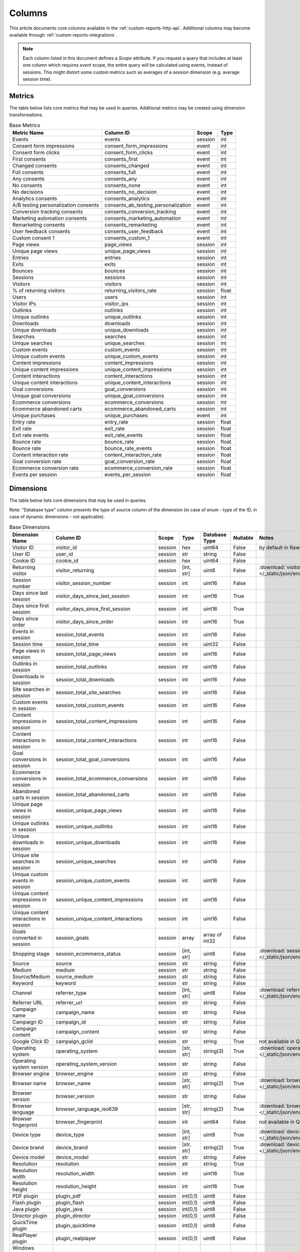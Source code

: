 Columns
=======

This article documents core columns available in the :ref:`custom-reports-http-api`.
Additional columns may become available through
:ref:`custom-reports-integrations`.

.. note::
    Each column listed in this document defines a *Scope* attribute.
    If you request a query that includes at least one column which requires
    *event* scope, the entire query will be calculated using events,
    instead of sessions. This might distort some custom metrics such as
    averages of a *session* dimension (e.g. average session time).

Metrics
-------

The table below lists core metrics that may be used in queries.
Additional metrics may be created using dimension transformations.

.. table:: Base Metrics

    +------------------------------------+-----------------------------------+-------+-----+
    |            Metric Name             |             Column ID             | Scope |Type |
    +====================================+===================================+=======+=====+
    |Events                              |events                             |session|int  |
    +------------------------------------+-----------------------------------+-------+-----+
    |Consent form impressions            |consent_form_impressions           |event  |int  |
    +------------------------------------+-----------------------------------+-------+-----+
    |Consent form clicks                 |consent_form_clicks                |event  |int  |
    +------------------------------------+-----------------------------------+-------+-----+
    |First consents                      |consents_first                     |event  |int  |
    +------------------------------------+-----------------------------------+-------+-----+
    |Changed consents                    |consents_changed                   |event  |int  |
    +------------------------------------+-----------------------------------+-------+-----+
    |Full consents                       |consents_full                      |event  |int  |
    +------------------------------------+-----------------------------------+-------+-----+
    |Any consents                        |consents_any                       |event  |int  |
    +------------------------------------+-----------------------------------+-------+-----+
    |No consents                         |consents_none                      |event  |int  |
    +------------------------------------+-----------------------------------+-------+-----+
    |No decisions                        |consents_no_decision               |event  |int  |
    +------------------------------------+-----------------------------------+-------+-----+
    |Analytics consents                  |consents_analytics                 |event  |int  |
    +------------------------------------+-----------------------------------+-------+-----+
    |A/B testing personalization consents|consents_ab_testing_personalization|event  |int  |
    +------------------------------------+-----------------------------------+-------+-----+
    |Conversion tracking consents        |consents_conversion_tracking       |event  |int  |
    +------------------------------------+-----------------------------------+-------+-----+
    |Marketing automation consents       |consents_marketing_automation      |event  |int  |
    +------------------------------------+-----------------------------------+-------+-----+
    |Remarketing consents                |consents_remarketing               |event  |int  |
    +------------------------------------+-----------------------------------+-------+-----+
    |User feedback consents              |consents_user_feedback             |event  |int  |
    +------------------------------------+-----------------------------------+-------+-----+
    |Custom consent 1                    |consents_custom_1                  |event  |int  |
    +------------------------------------+-----------------------------------+-------+-----+
    |Page views                          |page_views                         |session|int  |
    +------------------------------------+-----------------------------------+-------+-----+
    |Unique page views                   |unique_page_views                  |session|int  |
    +------------------------------------+-----------------------------------+-------+-----+
    |Entries                             |entries                            |session|int  |
    +------------------------------------+-----------------------------------+-------+-----+
    |Exits                               |exits                              |session|int  |
    +------------------------------------+-----------------------------------+-------+-----+
    |Bounces                             |bounces                            |session|int  |
    +------------------------------------+-----------------------------------+-------+-----+
    |Sessions                            |sessions                           |session|int  |
    +------------------------------------+-----------------------------------+-------+-----+
    |Visitors                            |visitors                           |session|int  |
    +------------------------------------+-----------------------------------+-------+-----+
    |% of returning visitors             |returning_visitors_rate            |session|float|
    +------------------------------------+-----------------------------------+-------+-----+
    |Users                               |users                              |session|int  |
    +------------------------------------+-----------------------------------+-------+-----+
    |Visitor IPs                         |visitor_ips                        |session|int  |
    +------------------------------------+-----------------------------------+-------+-----+
    |Outlinks                            |outlinks                           |session|int  |
    +------------------------------------+-----------------------------------+-------+-----+
    |Unique outlinks                     |unique_outlinks                    |session|int  |
    +------------------------------------+-----------------------------------+-------+-----+
    |Downloads                           |downloads                          |session|int  |
    +------------------------------------+-----------------------------------+-------+-----+
    |Unique downloads                    |unique_downloads                   |session|int  |
    +------------------------------------+-----------------------------------+-------+-----+
    |Searches                            |searches                           |session|int  |
    +------------------------------------+-----------------------------------+-------+-----+
    |Unique searches                     |unique_searches                    |session|int  |
    +------------------------------------+-----------------------------------+-------+-----+
    |Custom events                       |custom_events                      |session|int  |
    +------------------------------------+-----------------------------------+-------+-----+
    |Unique custom events                |unique_custom_events               |session|int  |
    +------------------------------------+-----------------------------------+-------+-----+
    |Content impressions                 |content_impressions                |session|int  |
    +------------------------------------+-----------------------------------+-------+-----+
    |Unique content impressions          |unique_content_impressions         |session|int  |
    +------------------------------------+-----------------------------------+-------+-----+
    |Content interactions                |content_interactions               |session|int  |
    +------------------------------------+-----------------------------------+-------+-----+
    |Unique content interactions         |unique_content_interactions        |session|int  |
    +------------------------------------+-----------------------------------+-------+-----+
    |Goal conversions                    |goal_conversions                   |session|int  |
    +------------------------------------+-----------------------------------+-------+-----+
    |Unique goal conversions             |unique_goal_conversions            |session|int  |
    +------------------------------------+-----------------------------------+-------+-----+
    |Ecommerce conversions               |ecommerce_conversions              |session|int  |
    +------------------------------------+-----------------------------------+-------+-----+
    |Ecommerce abandoned carts           |ecommerce_abandoned_carts          |session|int  |
    +------------------------------------+-----------------------------------+-------+-----+
    |Unique purchases                    |unique_purchases                   |event  |int  |
    +------------------------------------+-----------------------------------+-------+-----+
    |Entry rate                          |entry_rate                         |session|float|
    +------------------------------------+-----------------------------------+-------+-----+
    |Exit rate                           |exit_rate                          |session|float|
    +------------------------------------+-----------------------------------+-------+-----+
    |Exit rate events                    |exit_rate_events                   |session|float|
    +------------------------------------+-----------------------------------+-------+-----+
    |Bounce rate                         |bounce_rate                        |session|float|
    +------------------------------------+-----------------------------------+-------+-----+
    |Bounce rate                         |bounce_rate_events                 |session|float|
    +------------------------------------+-----------------------------------+-------+-----+
    |Content interaction rate            |content_interaction_rate           |session|float|
    +------------------------------------+-----------------------------------+-------+-----+
    |Goal conversion rate                |goal_conversion_rate               |session|float|
    +------------------------------------+-----------------------------------+-------+-----+
    |Ecommerce conversion rate           |ecommerce_conversion_rate          |session|float|
    +------------------------------------+-----------------------------------+-------+-----+
    |Events per session                  |events_per_session                 |session|float|
    +------------------------------------+-----------------------------------+-------+-----+

Dimensions
----------

The table below lists core dimensions that may be used in queries.

Note: "Database type" column presents the type of source column of the dimension (in case of enum - type of the ID, in case of dynamic dimensions - not applicable).

.. table:: Base Dimensions

    +--------------------------------------+---------------------------------------+-------+----------+--------------+--------+--------------------------------------------------------------------------------------------------+
    |            Dimension Name            |               Column ID               | Scope |   Type   |Database Type |Nullable|                                              Notes                                               |
    +======================================+=======================================+=======+==========+==============+========+==================================================================================================+
    |Visitor ID                            |visitor_id                             |session|hex       |uint64        |False   |by default in Raw data API                                                                        |
    +--------------------------------------+---------------------------------------+-------+----------+--------------+--------+--------------------------------------------------------------------------------------------------+
    |User ID                               |user_id                                |session|str       |string        |False   |                                                                                                  |
    +--------------------------------------+---------------------------------------+-------+----------+--------------+--------+--------------------------------------------------------------------------------------------------+
    |Cookie ID                             |cookie_id                              |session|hex       |uint64        |False   |                                                                                                  |
    +--------------------------------------+---------------------------------------+-------+----------+--------------+--------+--------------------------------------------------------------------------------------------------+
    |Returning visitor                     |visitor_returning                      |session|[int, str]|uint8         |False   |:download:`visitor_returning.json </_static/json/enum/visitor_returning.json>`                    |
    +--------------------------------------+---------------------------------------+-------+----------+--------------+--------+--------------------------------------------------------------------------------------------------+
    |Session number                        |visitor_session_number                 |session|int       |uint16        |False   |                                                                                                  |
    +--------------------------------------+---------------------------------------+-------+----------+--------------+--------+--------------------------------------------------------------------------------------------------+
    |Days since last session               |visitor_days_since_last_session        |session|int       |uint16        |True    |                                                                                                  |
    +--------------------------------------+---------------------------------------+-------+----------+--------------+--------+--------------------------------------------------------------------------------------------------+
    |Days since first session              |visitor_days_since_first_session       |session|int       |uint16        |True    |                                                                                                  |
    +--------------------------------------+---------------------------------------+-------+----------+--------------+--------+--------------------------------------------------------------------------------------------------+
    |Days since order                      |visitor_days_since_order               |session|int       |uint16        |True    |                                                                                                  |
    +--------------------------------------+---------------------------------------+-------+----------+--------------+--------+--------------------------------------------------------------------------------------------------+
    |Events in session                     |session_total_events                   |session|int       |uint16        |False   |                                                                                                  |
    +--------------------------------------+---------------------------------------+-------+----------+--------------+--------+--------------------------------------------------------------------------------------------------+
    |Session time                          |session_total_time                     |session|int       |uint32        |False   |                                                                                                  |
    +--------------------------------------+---------------------------------------+-------+----------+--------------+--------+--------------------------------------------------------------------------------------------------+
    |Page views in session                 |session_total_page_views               |session|int       |uint16        |False   |                                                                                                  |
    +--------------------------------------+---------------------------------------+-------+----------+--------------+--------+--------------------------------------------------------------------------------------------------+
    |Outlinks in session                   |session_total_outlinks                 |session|int       |uint16        |False   |                                                                                                  |
    +--------------------------------------+---------------------------------------+-------+----------+--------------+--------+--------------------------------------------------------------------------------------------------+
    |Downloads in session                  |session_total_downloads                |session|int       |uint16        |False   |                                                                                                  |
    +--------------------------------------+---------------------------------------+-------+----------+--------------+--------+--------------------------------------------------------------------------------------------------+
    |Site searches in session              |session_total_site_searches            |session|int       |uint16        |False   |                                                                                                  |
    +--------------------------------------+---------------------------------------+-------+----------+--------------+--------+--------------------------------------------------------------------------------------------------+
    |Custom events in session              |session_total_custom_events            |session|int       |uint16        |False   |                                                                                                  |
    +--------------------------------------+---------------------------------------+-------+----------+--------------+--------+--------------------------------------------------------------------------------------------------+
    |Content impressions in session        |session_total_content_impressions      |session|int       |uint16        |False   |                                                                                                  |
    +--------------------------------------+---------------------------------------+-------+----------+--------------+--------+--------------------------------------------------------------------------------------------------+
    |Content interactions in session       |session_total_content_interactions     |session|int       |uint16        |False   |                                                                                                  |
    +--------------------------------------+---------------------------------------+-------+----------+--------------+--------+--------------------------------------------------------------------------------------------------+
    |Goal conversions in session           |session_total_goal_conversions         |session|int       |uint16        |False   |                                                                                                  |
    +--------------------------------------+---------------------------------------+-------+----------+--------------+--------+--------------------------------------------------------------------------------------------------+
    |Ecommerce conversions in session      |session_total_ecommerce_conversions    |session|int       |uint16        |False   |                                                                                                  |
    +--------------------------------------+---------------------------------------+-------+----------+--------------+--------+--------------------------------------------------------------------------------------------------+
    |Abandoned carts in session            |session_total_abandoned_carts          |session|int       |uint16        |False   |                                                                                                  |
    +--------------------------------------+---------------------------------------+-------+----------+--------------+--------+--------------------------------------------------------------------------------------------------+
    |Unique page views in session          |session_unique_page_views              |session|int       |uint16        |False   |                                                                                                  |
    +--------------------------------------+---------------------------------------+-------+----------+--------------+--------+--------------------------------------------------------------------------------------------------+
    |Unique outlinks in session            |session_unique_outlinks                |session|int       |uint16        |False   |                                                                                                  |
    +--------------------------------------+---------------------------------------+-------+----------+--------------+--------+--------------------------------------------------------------------------------------------------+
    |Unique downloads in session           |session_unique_downloads               |session|int       |uint16        |False   |                                                                                                  |
    +--------------------------------------+---------------------------------------+-------+----------+--------------+--------+--------------------------------------------------------------------------------------------------+
    |Unique site searches in session       |session_unique_searches                |session|int       |uint16        |False   |                                                                                                  |
    +--------------------------------------+---------------------------------------+-------+----------+--------------+--------+--------------------------------------------------------------------------------------------------+
    |Unique custom events in session       |session_unique_custom_events           |session|int       |uint16        |False   |                                                                                                  |
    +--------------------------------------+---------------------------------------+-------+----------+--------------+--------+--------------------------------------------------------------------------------------------------+
    |Unique content impressions in session |session_unique_content_impressions     |session|int       |uint16        |False   |                                                                                                  |
    +--------------------------------------+---------------------------------------+-------+----------+--------------+--------+--------------------------------------------------------------------------------------------------+
    |Unique content interactions in session|session_unique_content_interactions    |session|int       |uint16        |False   |                                                                                                  |
    +--------------------------------------+---------------------------------------+-------+----------+--------------+--------+--------------------------------------------------------------------------------------------------+
    |Goals converted in session            |session_goals                          |session|array     |array of int32|False   |                                                                                                  |
    +--------------------------------------+---------------------------------------+-------+----------+--------------+--------+--------------------------------------------------------------------------------------------------+
    |Shopping stage                        |session_ecommerce_status               |session|[int, str]|uint8         |False   |:download:`session_ecommerce_status.json </_static/json/enum/session_ecommerce_status.json>`      |
    +--------------------------------------+---------------------------------------+-------+----------+--------------+--------+--------------------------------------------------------------------------------------------------+
    |Source                                |source                                 |session|str       |string        |False   |                                                                                                  |
    +--------------------------------------+---------------------------------------+-------+----------+--------------+--------+--------------------------------------------------------------------------------------------------+
    |Medium                                |medium                                 |session|str       |string        |False   |                                                                                                  |
    +--------------------------------------+---------------------------------------+-------+----------+--------------+--------+--------------------------------------------------------------------------------------------------+
    |Source/Medium                         |source_medium                          |session|str       |string        |False   |                                                                                                  |
    +--------------------------------------+---------------------------------------+-------+----------+--------------+--------+--------------------------------------------------------------------------------------------------+
    |Keyword                               |keyword                                |session|str       |string        |False   |                                                                                                  |
    +--------------------------------------+---------------------------------------+-------+----------+--------------+--------+--------------------------------------------------------------------------------------------------+
    |Channel                               |referrer_type                          |session|[int, str]|uint8         |False   |:download:`referrer_type.json </_static/json/enum/referrer_type.json>`                            |
    +--------------------------------------+---------------------------------------+-------+----------+--------------+--------+--------------------------------------------------------------------------------------------------+
    |Referrer URL                          |referrer_url                           |session|str       |string        |False   |                                                                                                  |
    +--------------------------------------+---------------------------------------+-------+----------+--------------+--------+--------------------------------------------------------------------------------------------------+
    |Campaign name                         |campaign_name                          |session|str       |string        |False   |                                                                                                  |
    +--------------------------------------+---------------------------------------+-------+----------+--------------+--------+--------------------------------------------------------------------------------------------------+
    |Campaign ID                           |campaign_id                            |session|str       |string        |False   |                                                                                                  |
    +--------------------------------------+---------------------------------------+-------+----------+--------------+--------+--------------------------------------------------------------------------------------------------+
    |Campaign content                      |campaign_content                       |session|str       |string        |False   |                                                                                                  |
    +--------------------------------------+---------------------------------------+-------+----------+--------------+--------+--------------------------------------------------------------------------------------------------+
    |Google Click ID                       |campaign_gclid                         |session|str       |string        |True    |not available in Queries API                                                                      |
    +--------------------------------------+---------------------------------------+-------+----------+--------------+--------+--------------------------------------------------------------------------------------------------+
    |Operating system                      |operating_system                       |session|[str, str]|string(3)     |True    |:download:`operating_system.json </_static/json/enum/operating_system.json>`                      |
    +--------------------------------------+---------------------------------------+-------+----------+--------------+--------+--------------------------------------------------------------------------------------------------+
    |Operating system version              |operating_system_version               |session|str       |string        |False   |                                                                                                  |
    +--------------------------------------+---------------------------------------+-------+----------+--------------+--------+--------------------------------------------------------------------------------------------------+
    |Browser engine                        |browser_engine                         |session|str       |string        |False   |                                                                                                  |
    +--------------------------------------+---------------------------------------+-------+----------+--------------+--------+--------------------------------------------------------------------------------------------------+
    |Browser name                          |browser_name                           |session|[str, str]|string(2)     |True    |:download:`browser_name.json </_static/json/enum/browser_name.json>`                              |
    +--------------------------------------+---------------------------------------+-------+----------+--------------+--------+--------------------------------------------------------------------------------------------------+
    |Browser version                       |browser_version                        |session|str       |string        |False   |                                                                                                  |
    +--------------------------------------+---------------------------------------+-------+----------+--------------+--------+--------------------------------------------------------------------------------------------------+
    |Browser language                      |browser_language_iso639                |session|[str, str]|string(2)     |True    |:download:`browser_language_iso639.json </_static/json/enum/browser_language_iso639.json>`        |
    +--------------------------------------+---------------------------------------+-------+----------+--------------+--------+--------------------------------------------------------------------------------------------------+
    |Browser fingerprint                   |browser_fingerprint                    |session|int       |uint64        |False   |not available in Queries API                                                                      |
    +--------------------------------------+---------------------------------------+-------+----------+--------------+--------+--------------------------------------------------------------------------------------------------+
    |Device type                           |device_type                            |session|[int, str]|uint8         |True    |:download:`device_type.json </_static/json/enum/device_type.json>`                                |
    +--------------------------------------+---------------------------------------+-------+----------+--------------+--------+--------------------------------------------------------------------------------------------------+
    |Device brand                          |device_brand                           |session|[str, str]|string(2)     |True    |:download:`device_brand.json </_static/json/enum/device_brand.json>`                              |
    +--------------------------------------+---------------------------------------+-------+----------+--------------+--------+--------------------------------------------------------------------------------------------------+
    |Device model                          |device_model                           |session|str       |string        |False   |                                                                                                  |
    +--------------------------------------+---------------------------------------+-------+----------+--------------+--------+--------------------------------------------------------------------------------------------------+
    |Resolution                            |resolution                             |session|str       |string        |True    |                                                                                                  |
    +--------------------------------------+---------------------------------------+-------+----------+--------------+--------+--------------------------------------------------------------------------------------------------+
    |Resolution width                      |resolution_width                       |session|int       |uint16        |True    |                                                                                                  |
    +--------------------------------------+---------------------------------------+-------+----------+--------------+--------+--------------------------------------------------------------------------------------------------+
    |Resolution height                     |resolution_height                      |session|int       |uint16        |True    |                                                                                                  |
    +--------------------------------------+---------------------------------------+-------+----------+--------------+--------+--------------------------------------------------------------------------------------------------+
    |PDF plugin                            |plugin_pdf                             |session|int(0,1)  |uint8         |False   |                                                                                                  |
    +--------------------------------------+---------------------------------------+-------+----------+--------------+--------+--------------------------------------------------------------------------------------------------+
    |Flash plugin                          |plugin_flash                           |session|int(0,1)  |uint8         |False   |                                                                                                  |
    +--------------------------------------+---------------------------------------+-------+----------+--------------+--------+--------------------------------------------------------------------------------------------------+
    |Java plugin                           |plugin_java                            |session|int(0,1)  |uint8         |False   |                                                                                                  |
    +--------------------------------------+---------------------------------------+-------+----------+--------------+--------+--------------------------------------------------------------------------------------------------+
    |Director plugin                       |plugin_director                        |session|int(0,1)  |uint8         |False   |                                                                                                  |
    +--------------------------------------+---------------------------------------+-------+----------+--------------+--------+--------------------------------------------------------------------------------------------------+
    |QuickTime plugin                      |plugin_quicktime                       |session|int(0,1)  |uint8         |False   |                                                                                                  |
    +--------------------------------------+---------------------------------------+-------+----------+--------------+--------+--------------------------------------------------------------------------------------------------+
    |RealPlayer plugin                     |plugin_realplayer                      |session|int(0,1)  |uint8         |False   |                                                                                                  |
    +--------------------------------------+---------------------------------------+-------+----------+--------------+--------+--------------------------------------------------------------------------------------------------+
    |Windows Media Player plugin           |plugin_windowsmedia                    |session|int(0,1)  |uint8         |False   |                                                                                                  |
    +--------------------------------------+---------------------------------------+-------+----------+--------------+--------+--------------------------------------------------------------------------------------------------+
    |Gears plugin                          |plugin_gears                           |session|int(0,1)  |uint8         |False   |                                                                                                  |
    +--------------------------------------+---------------------------------------+-------+----------+--------------+--------+--------------------------------------------------------------------------------------------------+
    |Silverlight plugin                    |plugin_silverlight                     |session|int(0,1)  |uint8         |False   |                                                                                                  |
    +--------------------------------------+---------------------------------------+-------+----------+--------------+--------+--------------------------------------------------------------------------------------------------+
    |Cookie support                        |plugin_cookie                          |session|int(0,1)  |uint8         |False   |                                                                                                  |
    +--------------------------------------+---------------------------------------+-------+----------+--------------+--------+--------------------------------------------------------------------------------------------------+
    |Continent                             |location_continent_iso_code            |session|[str, str]|string(2)     |True    |:download:`location_continent_iso_code.json </_static/json/enum/location_continent_iso_code.json>`|
    +--------------------------------------+---------------------------------------+-------+----------+--------------+--------+--------------------------------------------------------------------------------------------------+
    |Country                               |location_country_name                  |session|[str, str]|string        |True    |ISO 3166-2 codes (e.g. "PL")                                                                      |
    +--------------------------------------+---------------------------------------+-------+----------+--------------+--------+--------------------------------------------------------------------------------------------------+
    |Subdivision                           |location_subdivision_1_name            |session|[str, str]|string        |True    |ISO 3166-2 codes (e.g. "PL-DS")                                                                   |
    +--------------------------------------+---------------------------------------+-------+----------+--------------+--------+--------------------------------------------------------------------------------------------------+
    |Subdivision 2                         |location_subdivision_2_name            |session|[str, str]|string        |True    |ISO 3166-2 codes (e.g. "ES-M")                                                                    |
    +--------------------------------------+---------------------------------------+-------+----------+--------------+--------+--------------------------------------------------------------------------------------------------+
    |City                                  |location_city_name                     |session|[int, str]|string        |True    |unique identifiers as specified by `GeoNames <http://www.geonames.org/>`_                         |
    +--------------------------------------+---------------------------------------+-------+----------+--------------+--------+--------------------------------------------------------------------------------------------------+
    |Designated market area                |location_metro_code                    |session|[str, str]|string(3)     |True    |:download:`location_metro_code.json </_static/json/enum/location_metro_code.json>`                |
    +--------------------------------------+---------------------------------------+-------+----------+--------------+--------+--------------------------------------------------------------------------------------------------+
    |Latitude                              |location_latitude                      |session|float     |float64       |True    |                                                                                                  |
    +--------------------------------------+---------------------------------------+-------+----------+--------------+--------+--------------------------------------------------------------------------------------------------+
    |Longitude                             |location_longitude                     |session|float     |float64       |True    |                                                                                                  |
    +--------------------------------------+---------------------------------------+-------+----------+--------------+--------+--------------------------------------------------------------------------------------------------+
    |Provider                              |location_provider                      |session|str       |string        |False   |                                                                                                  |
    +--------------------------------------+---------------------------------------+-------+----------+--------------+--------+--------------------------------------------------------------------------------------------------+
    |Organization                          |location_organization                  |session|str       |string        |False   |                                                                                                  |
    +--------------------------------------+---------------------------------------+-------+----------+--------------+--------+--------------------------------------------------------------------------------------------------+
    |Session exit URL                      |session_exit_url                       |session|str       |string        |False   |                                                                                                  |
    +--------------------------------------+---------------------------------------+-------+----------+--------------+--------+--------------------------------------------------------------------------------------------------+
    |Session exit title                    |session_exit_title                     |session|str       |string        |False   |                                                                                                  |
    +--------------------------------------+---------------------------------------+-------+----------+--------------+--------+--------------------------------------------------------------------------------------------------+
    |Session entry URL                     |session_entry_url                      |session|str       |string        |False   |                                                                                                  |
    +--------------------------------------+---------------------------------------+-------+----------+--------------+--------+--------------------------------------------------------------------------------------------------+
    |Session entry title                   |session_entry_title                    |session|str       |string        |False   |                                                                                                  |
    +--------------------------------------+---------------------------------------+-------+----------+--------------+--------+--------------------------------------------------------------------------------------------------+
    |Session second URL                    |session_second_url                     |session|str       |string        |False   |                                                                                                  |
    +--------------------------------------+---------------------------------------+-------+----------+--------------+--------+--------------------------------------------------------------------------------------------------+
    |Session second title                  |session_second_title                   |session|str       |string        |False   |                                                                                                  |
    +--------------------------------------+---------------------------------------+-------+----------+--------------+--------+--------------------------------------------------------------------------------------------------+
    |Session bounce                        |is_bounce                              |session|int(0,1)  |uint8         |False   |                                                                                                  |
    +--------------------------------------+---------------------------------------+-------+----------+--------------+--------+--------------------------------------------------------------------------------------------------+
    |Event ID                              |event_id                               |event  |int       |uint64        |False   |by default in Raw data API                                                                        |
    +--------------------------------------+---------------------------------------+-------+----------+--------------+--------+--------------------------------------------------------------------------------------------------+
    |Session ID                            |session_id                             |session|int       |uint64        |False   |by default in Raw data API                                                                        |
    +--------------------------------------+---------------------------------------+-------+----------+--------------+--------+--------------------------------------------------------------------------------------------------+
    |Exit view                             |is_exit                                |event  |int(0,1)  |uint8         |False   |not available in Queries API                                                                      |
    +--------------------------------------+---------------------------------------+-------+----------+--------------+--------+--------------------------------------------------------------------------------------------------+
    |Entry view                            |is_entry                               |event  |int(0,1)  |uint8         |False   |not available in Queries API                                                                      |
    +--------------------------------------+---------------------------------------+-------+----------+--------------+--------+--------------------------------------------------------------------------------------------------+
    |Event type                            |event_type                             |event  |[int, str]|uint8         |False   |:download:`event_type.json </_static/json/enum/event_type.json>`                                  |
    +--------------------------------------+---------------------------------------+-------+----------+--------------+--------+--------------------------------------------------------------------------------------------------+
    |Page URL                              |event_url                              |event  |str       |string        |False   |                                                                                                  |
    +--------------------------------------+---------------------------------------+-------+----------+--------------+--------+--------------------------------------------------------------------------------------------------+
    |Page title                            |event_title                            |event  |str       |string        |False   |                                                                                                  |
    +--------------------------------------+---------------------------------------+-------+----------+--------------+--------+--------------------------------------------------------------------------------------------------+
    |Outlink URL                           |outlink_url                            |event  |str       |string        |False   |                                                                                                  |
    +--------------------------------------+---------------------------------------+-------+----------+--------------+--------+--------------------------------------------------------------------------------------------------+
    |Download URL                          |download_url                           |event  |str       |string        |False   |                                                                                                  |
    +--------------------------------------+---------------------------------------+-------+----------+--------------+--------+--------------------------------------------------------------------------------------------------+
    |Search keyword                        |search_keyword                         |event  |str       |string        |False   |                                                                                                  |
    +--------------------------------------+---------------------------------------+-------+----------+--------------+--------+--------------------------------------------------------------------------------------------------+
    |Search category                       |search_category                        |event  |str       |string        |False   |                                                                                                  |
    +--------------------------------------+---------------------------------------+-------+----------+--------------+--------+--------------------------------------------------------------------------------------------------+
    |Search results count                  |search_results_count                   |event  |int       |uint16        |True    |                                                                                                  |
    +--------------------------------------+---------------------------------------+-------+----------+--------------+--------+--------------------------------------------------------------------------------------------------+
    |Custom event category                 |custom_event_category                  |event  |str       |string        |False   |                                                                                                  |
    +--------------------------------------+---------------------------------------+-------+----------+--------------+--------+--------------------------------------------------------------------------------------------------+
    |Custom event action                   |custom_event_action                    |event  |str       |string        |False   |                                                                                                  |
    +--------------------------------------+---------------------------------------+-------+----------+--------------+--------+--------------------------------------------------------------------------------------------------+
    |Custom event name                     |custom_event_name                      |event  |str       |string        |False   |                                                                                                  |
    +--------------------------------------+---------------------------------------+-------+----------+--------------+--------+--------------------------------------------------------------------------------------------------+
    |Custom event value                    |custom_event_value                     |event  |float     |float64       |True    |                                                                                                  |
    +--------------------------------------+---------------------------------------+-------+----------+--------------+--------+--------------------------------------------------------------------------------------------------+
    |Content name                          |content_name                           |event  |str       |string        |False   |                                                                                                  |
    +--------------------------------------+---------------------------------------+-------+----------+--------------+--------+--------------------------------------------------------------------------------------------------+
    |Content piece                         |content_piece                          |event  |str       |string        |False   |                                                                                                  |
    +--------------------------------------+---------------------------------------+-------+----------+--------------+--------+--------------------------------------------------------------------------------------------------+
    |Content target                        |content_target                         |event  |str       |string        |False   |                                                                                                  |
    +--------------------------------------+---------------------------------------+-------+----------+--------------+--------+--------------------------------------------------------------------------------------------------+
    |Previous page view URL                |previous_event_url                     |event  |str       |string        |False   |                                                                                                  |
    +--------------------------------------+---------------------------------------+-------+----------+--------------+--------+--------------------------------------------------------------------------------------------------+
    |Previous page view title              |previous_event_title                   |event  |str       |string        |False   |                                                                                                  |
    +--------------------------------------+---------------------------------------+-------+----------+--------------+--------+--------------------------------------------------------------------------------------------------+
    |Next page view URL                    |next_event_url                         |event  |str       |string        |False   |                                                                                                  |
    +--------------------------------------+---------------------------------------+-------+----------+--------------+--------+--------------------------------------------------------------------------------------------------+
    |Next page view title                  |next_event_title                       |event  |str       |string        |False   |                                                                                                  |
    +--------------------------------------+---------------------------------------+-------+----------+--------------+--------+--------------------------------------------------------------------------------------------------+
    |Event index                           |event_index                            |event  |int       |uint16        |False   |not available in Queries API                                                                      |
    +--------------------------------------+---------------------------------------+-------+----------+--------------+--------+--------------------------------------------------------------------------------------------------+
    |Page view index                       |page_view_index                        |event  |int       |uint16        |True    |not available in Queries API                                                                      |
    +--------------------------------------+---------------------------------------+-------+----------+--------------+--------+--------------------------------------------------------------------------------------------------+
    |Time on page                          |time_on_page                           |event  |int       |uint32        |True    |                                                                                                  |
    +--------------------------------------+---------------------------------------+-------+----------+--------------+--------+--------------------------------------------------------------------------------------------------+
    |Page generation time                  |page_generation_time                   |event  |float     |float64       |True    |                                                                                                  |
    +--------------------------------------+---------------------------------------+-------+----------+--------------+--------+--------------------------------------------------------------------------------------------------+
    |Goal name                             |goal_id                                |event  |[int, str]|int32         |True    |goal IDs from Analytics                                                                           |
    +--------------------------------------+---------------------------------------+-------+----------+--------------+--------+--------------------------------------------------------------------------------------------------+
    |Goal revenue                          |goal_revenue                           |event  |float     |float64       |True    |                                                                                                  |
    +--------------------------------------+---------------------------------------+-------+----------+--------------+--------+--------------------------------------------------------------------------------------------------+
    |Lost revenue                          |lost_revenue                           |event  |float     |float64       |True    |                                                                                                  |
    +--------------------------------------+---------------------------------------+-------+----------+--------------+--------+--------------------------------------------------------------------------------------------------+
    |Order ID                              |order_id                               |event  |str       |string        |False   |                                                                                                  |
    +--------------------------------------+---------------------------------------+-------+----------+--------------+--------+--------------------------------------------------------------------------------------------------+
    |Item count                            |item_count                             |event  |int       |uint16        |True    |                                                                                                  |
    +--------------------------------------+---------------------------------------+-------+----------+--------------+--------+--------------------------------------------------------------------------------------------------+
    |Revenue                               |revenue                                |event  |float     |float64       |True    |                                                                                                  |
    +--------------------------------------+---------------------------------------+-------+----------+--------------+--------+--------------------------------------------------------------------------------------------------+
    |Revenue (Subtotal)                    |revenue_subtotal                       |event  |float     |float64       |True    |                                                                                                  |
    +--------------------------------------+---------------------------------------+-------+----------+--------------+--------+--------------------------------------------------------------------------------------------------+
    |Revenue (Tax)                         |revenue_tax                            |event  |float     |float64       |True    |                                                                                                  |
    +--------------------------------------+---------------------------------------+-------+----------+--------------+--------+--------------------------------------------------------------------------------------------------+
    |Revenue (Shipping)                    |revenue_shipping                       |event  |float     |float64       |True    |                                                                                                  |
    +--------------------------------------+---------------------------------------+-------+----------+--------------+--------+--------------------------------------------------------------------------------------------------+
    |Revenue (Discount)                    |revenue_discount                       |event  |float     |float64       |True    |                                                                                                  |
    +--------------------------------------+---------------------------------------+-------+----------+--------------+--------+--------------------------------------------------------------------------------------------------+
    |Time until DOM is ready               |timing_dom_interactive                 |event  |int       |uint32        |True    |                                                                                                  |
    +--------------------------------------+---------------------------------------+-------+----------+--------------+--------+--------------------------------------------------------------------------------------------------+
    |Time to interact                      |timing_event_end                       |event  |int       |uint32        |True    |                                                                                                  |
    +--------------------------------------+---------------------------------------+-------+----------+--------------+--------+--------------------------------------------------------------------------------------------------+
    |Consent form view source              |consent_source                         |event  |[int, str]|uint8         |True    |:download:`consent_source.json </_static/json/enum/consent_source.json>`                          |
    +--------------------------------------+---------------------------------------+-------+----------+--------------+--------+--------------------------------------------------------------------------------------------------+
    |Consent form interaction type         |consent_form_button                    |event  |[int, str]|uint8         |True    |:download:`consent_form_button.json </_static/json/enum/consent_form_button.json>`                |
    +--------------------------------------+---------------------------------------+-------+----------+--------------+--------+--------------------------------------------------------------------------------------------------+
    |Consent scope                         |consent_scope                          |event  |[int, str]|uint8         |True    |:download:`consent_scope.json </_static/json/enum/consent_scope.json>`                            |
    +--------------------------------------+---------------------------------------+-------+----------+--------------+--------+--------------------------------------------------------------------------------------------------+
    |Consent action                        |consent_action                         |event  |[int, str]|uint8         |True    |:download:`consent_action.json </_static/json/enum/consent_action.json>`                          |
    +--------------------------------------+---------------------------------------+-------+----------+--------------+--------+--------------------------------------------------------------------------------------------------+
    |Analytics consent                     |consent_type_analytics                 |event  |int(0,1)  |uint8         |True    |                                                                                                  |
    +--------------------------------------+---------------------------------------+-------+----------+--------------+--------+--------------------------------------------------------------------------------------------------+
    |AB testing personalization consent    |consent_type_ab_testing_personalization|event  |int(0,1)  |uint8         |True    |                                                                                                  |
    +--------------------------------------+---------------------------------------+-------+----------+--------------+--------+--------------------------------------------------------------------------------------------------+
    |Conversion tracking consent           |consent_type_conversion_tracking       |event  |int(0,1)  |uint8         |True    |                                                                                                  |
    +--------------------------------------+---------------------------------------+-------+----------+--------------+--------+--------------------------------------------------------------------------------------------------+
    |Marketing automation consent          |consent_type_marketing_automation      |event  |int(0,1)  |uint8         |True    |                                                                                                  |
    +--------------------------------------+---------------------------------------+-------+----------+--------------+--------+--------------------------------------------------------------------------------------------------+
    |Remarketing consent                   |consent_type_remarketing               |event  |int(0,1)  |uint8         |True    |                                                                                                  |
    +--------------------------------------+---------------------------------------+-------+----------+--------------+--------+--------------------------------------------------------------------------------------------------+
    |User feedback consent                 |consent_type_user_feedback             |event  |int(0,1)  |uint8         |True    |                                                                                                  |
    +--------------------------------------+---------------------------------------+-------+----------+--------------+--------+--------------------------------------------------------------------------------------------------+
    |Custom consent 1                      |consent_type_custom_1                  |event  |int(0,1)  |uint8         |True    |                                                                                                  |
    +--------------------------------------+---------------------------------------+-------+----------+--------------+--------+--------------------------------------------------------------------------------------------------+
    |Event custom dimension 1              |event_custom_dimension_1               |event  |str       |string        |False   |                                                                                                  |
    +--------------------------------------+---------------------------------------+-------+----------+--------------+--------+--------------------------------------------------------------------------------------------------+
    |Event custom dimension 2              |event_custom_dimension_2               |event  |str       |string        |False   |                                                                                                  |
    +--------------------------------------+---------------------------------------+-------+----------+--------------+--------+--------------------------------------------------------------------------------------------------+
    |Event custom dimension 3              |event_custom_dimension_3               |event  |str       |string        |False   |                                                                                                  |
    +--------------------------------------+---------------------------------------+-------+----------+--------------+--------+--------------------------------------------------------------------------------------------------+
    |Event custom dimension 4              |event_custom_dimension_4               |event  |str       |string        |False   |                                                                                                  |
    +--------------------------------------+---------------------------------------+-------+----------+--------------+--------+--------------------------------------------------------------------------------------------------+
    |Event custom dimension 5              |event_custom_dimension_5               |event  |str       |string        |False   |                                                                                                  |
    +--------------------------------------+---------------------------------------+-------+----------+--------------+--------+--------------------------------------------------------------------------------------------------+
    |Event custom variable key 1           |event_custom_variable_key_1            |event  |str       |string        |False   |                                                                                                  |
    +--------------------------------------+---------------------------------------+-------+----------+--------------+--------+--------------------------------------------------------------------------------------------------+
    |Event custom variable value 1         |event_custom_variable_value_1          |event  |str       |string        |False   |                                                                                                  |
    +--------------------------------------+---------------------------------------+-------+----------+--------------+--------+--------------------------------------------------------------------------------------------------+
    |Event custom variable key 2           |event_custom_variable_key_2            |event  |str       |string        |False   |                                                                                                  |
    +--------------------------------------+---------------------------------------+-------+----------+--------------+--------+--------------------------------------------------------------------------------------------------+
    |Event custom variable value 2         |event_custom_variable_value_2          |event  |str       |string        |False   |                                                                                                  |
    +--------------------------------------+---------------------------------------+-------+----------+--------------+--------+--------------------------------------------------------------------------------------------------+
    |Event custom variable key 3           |event_custom_variable_key_3            |event  |str       |string        |False   |                                                                                                  |
    +--------------------------------------+---------------------------------------+-------+----------+--------------+--------+--------------------------------------------------------------------------------------------------+
    |Event custom variable value 3         |event_custom_variable_value_3          |event  |str       |string        |False   |                                                                                                  |
    +--------------------------------------+---------------------------------------+-------+----------+--------------+--------+--------------------------------------------------------------------------------------------------+
    |Event custom variable key 4           |event_custom_variable_key_4            |event  |str       |string        |False   |                                                                                                  |
    +--------------------------------------+---------------------------------------+-------+----------+--------------+--------+--------------------------------------------------------------------------------------------------+
    |Event custom variable value 4         |event_custom_variable_value_4          |event  |str       |string        |False   |                                                                                                  |
    +--------------------------------------+---------------------------------------+-------+----------+--------------+--------+--------------------------------------------------------------------------------------------------+
    |Event custom variable key 5           |event_custom_variable_key_5            |event  |str       |string        |False   |                                                                                                  |
    +--------------------------------------+---------------------------------------+-------+----------+--------------+--------+--------------------------------------------------------------------------------------------------+
    |Event custom variable value 5         |event_custom_variable_value_5          |event  |str       |string        |False   |                                                                                                  |
    +--------------------------------------+---------------------------------------+-------+----------+--------------+--------+--------------------------------------------------------------------------------------------------+
    |Session custom dimension 1            |session_custom_dimension_1             |session|str       |string        |False   |                                                                                                  |
    +--------------------------------------+---------------------------------------+-------+----------+--------------+--------+--------------------------------------------------------------------------------------------------+
    |Session custom dimension 2            |session_custom_dimension_2             |session|str       |string        |False   |                                                                                                  |
    +--------------------------------------+---------------------------------------+-------+----------+--------------+--------+--------------------------------------------------------------------------------------------------+
    |Session custom dimension 3            |session_custom_dimension_3             |session|str       |string        |False   |                                                                                                  |
    +--------------------------------------+---------------------------------------+-------+----------+--------------+--------+--------------------------------------------------------------------------------------------------+
    |Session custom dimension 4            |session_custom_dimension_4             |session|str       |string        |False   |                                                                                                  |
    +--------------------------------------+---------------------------------------+-------+----------+--------------+--------+--------------------------------------------------------------------------------------------------+
    |Session custom dimension 5            |session_custom_dimension_5             |session|str       |string        |False   |                                                                                                  |
    +--------------------------------------+---------------------------------------+-------+----------+--------------+--------+--------------------------------------------------------------------------------------------------+
    |Session custom variable key 1         |session_custom_variable_key_1          |session|str       |string        |False   |                                                                                                  |
    +--------------------------------------+---------------------------------------+-------+----------+--------------+--------+--------------------------------------------------------------------------------------------------+
    |Session custom variable value 1       |session_custom_variable_value_1        |session|str       |string        |False   |                                                                                                  |
    +--------------------------------------+---------------------------------------+-------+----------+--------------+--------+--------------------------------------------------------------------------------------------------+
    |Session custom variable key 2         |session_custom_variable_key_2          |session|str       |string        |False   |                                                                                                  |
    +--------------------------------------+---------------------------------------+-------+----------+--------------+--------+--------------------------------------------------------------------------------------------------+
    |Session custom variable value 2       |session_custom_variable_value_2        |session|str       |string        |False   |                                                                                                  |
    +--------------------------------------+---------------------------------------+-------+----------+--------------+--------+--------------------------------------------------------------------------------------------------+
    |Session custom variable key 3         |session_custom_variable_key_3          |session|str       |string        |False   |                                                                                                  |
    +--------------------------------------+---------------------------------------+-------+----------+--------------+--------+--------------------------------------------------------------------------------------------------+
    |Session custom variable value 3       |session_custom_variable_value_3        |session|str       |string        |False   |                                                                                                  |
    +--------------------------------------+---------------------------------------+-------+----------+--------------+--------+--------------------------------------------------------------------------------------------------+
    |Session custom variable key 4         |session_custom_variable_key_4          |session|str       |string        |False   |                                                                                                  |
    +--------------------------------------+---------------------------------------+-------+----------+--------------+--------+--------------------------------------------------------------------------------------------------+
    |Session custom variable value 4       |session_custom_variable_value_4        |session|str       |string        |False   |                                                                                                  |
    +--------------------------------------+---------------------------------------+-------+----------+--------------+--------+--------------------------------------------------------------------------------------------------+
    |Session custom variable key 5         |session_custom_variable_key_5          |session|str       |string        |False   |                                                                                                  |
    +--------------------------------------+---------------------------------------+-------+----------+--------------+--------+--------------------------------------------------------------------------------------------------+
    |Session custom variable value 5       |session_custom_variable_value_5        |session|str       |string        |False   |                                                                                                  |
    +--------------------------------------+---------------------------------------+-------+----------+--------------+--------+--------------------------------------------------------------------------------------------------+
    |Timestamp                             |timestamp                              |session|date      |not applicable|False   |by default in Raw data API                                                                        |
    +--------------------------------------+---------------------------------------+-------+----------+--------------+--------+--------------------------------------------------------------------------------------------------+
    |Local hour                            |local_hour                             |session|int       |not applicable|False   |                                                                                                  |
    +--------------------------------------+---------------------------------------+-------+----------+--------------+--------+--------------------------------------------------------------------------------------------------+
    |Time of redirections                  |redirections_time                      |event  |int       |not applicable|True    |                                                                                                  |
    +--------------------------------------+---------------------------------------+-------+----------+--------------+--------+--------------------------------------------------------------------------------------------------+
    |Domain Lookup Time                    |domain_lookup_time                     |event  |int       |not applicable|True    |                                                                                                  |
    +--------------------------------------+---------------------------------------+-------+----------+--------------+--------+--------------------------------------------------------------------------------------------------+
    |Server Connection Time                |server_connection_time                 |event  |int       |not applicable|True    |                                                                                                  |
    +--------------------------------------+---------------------------------------+-------+----------+--------------+--------+--------------------------------------------------------------------------------------------------+
    |Server Response Time                  |server_response_time                   |event  |int       |not applicable|True    |                                                                                                  |
    +--------------------------------------+---------------------------------------+-------+----------+--------------+--------+--------------------------------------------------------------------------------------------------+
    |Page Rendering Time                   |page_rendering_time                    |event  |int       |not applicable|True    |                                                                                                  |
    +--------------------------------------+---------------------------------------+-------+----------+--------------+--------+--------------------------------------------------------------------------------------------------+
    |IPv4 address                          |ipv4_address                           |session|ipv4      |not applicable|True    |                                                                                                  |
    +--------------------------------------+---------------------------------------+-------+----------+--------------+--------+--------------------------------------------------------------------------------------------------+
    |IPv6 address                          |ipv6_address                           |session|ipv6      |not applicable|True    |                                                                                                  |
    +--------------------------------------+---------------------------------------+-------+----------+--------------+--------+--------------------------------------------------------------------------------------------------+
    |Website Name                          |website_name                           |session|[str, str]|not applicable|False   |website UUID                                                                                      |
    +--------------------------------------+---------------------------------------+-------+----------+--------------+--------+--------------------------------------------------------------------------------------------------+

.. note::
    Please note that the number of available custom slots (dimensions,
    variables) depends on your organisation's configuration.

Transformations
---------------

The tables below list all transformations that may be used to transform
dimensions to metrics or different dimensions.

.. table:: Dimension To Metric Transformations

    +-------------------+-----------------+------------+-----------+
    |Transformation Name|Transformation ID|Source Types|Result Type|
    +===================+=================+============+===========+
    |Unique Count       |unique_count     |int, str    |int        |
    +-------------------+-----------------+------------+-----------+
    |Min                |min              |int, float  |(as source)|
    +-------------------+-----------------+------------+-----------+
    |Max                |max              |int, float  |(as source)|
    +-------------------+-----------------+------------+-----------+
    |Average            |average          |int, float  |float      |
    +-------------------+-----------------+------------+-----------+
    |Median             |median           |int, float  |(as source)|
    +-------------------+-----------------+------------+-----------+
    |Sum                |sum              |int, float  |(as source)|
    +-------------------+-----------------+------------+-----------+
.. table:: Dimension To Dimension Transformations

    +------------------------+-------------------+--------------+-----------+
    |  Transformation Name   | Transformation ID | Source Types |Result Type|
    +========================+===================+==============+===========+
    |Date To Day             |to_date            |datetime, date|date       |
    +------------------------+-------------------+--------------+-----------+
    |Date To Start Of Hour   |to_start_of_hour   |datetime      |datetime   |
    +------------------------+-------------------+--------------+-----------+
    |Date To Start Of Week   |to_start_of_week   |datetime, date|date       |
    +------------------------+-------------------+--------------+-----------+
    |Date To Start Of Month  |to_start_of_month  |datetime, date|date       |
    +------------------------+-------------------+--------------+-----------+
    |Date To Start Of Quarter|to_start_of_quarter|datetime, date|date       |
    +------------------------+-------------------+--------------+-----------+
    |Date To Start Of Year   |to_start_of_year   |datetime, date|date       |
    +------------------------+-------------------+--------------+-----------+
    |Date To Hour Of Day     |to_hour_of_day     |datetime      |int        |
    +------------------------+-------------------+--------------+-----------+
    |Date To Day Of Week     |to_day_of_week     |datetime, date|int        |
    +------------------------+-------------------+--------------+-----------+
    |Date To Month Number    |to_month_number    |datetime, date|int        |
    +------------------------+-------------------+--------------+-----------+
    |URL To Path             |to_path            |str           |str        |
    +------------------------+-------------------+--------------+-----------+
    |URL To Domain           |to_domain          |str           |str        |
    +------------------------+-------------------+--------------+-----------+
    |URL Strip Query String  |strip_qs           |str           |str        |
    +------------------------+-------------------+--------------+-----------+
